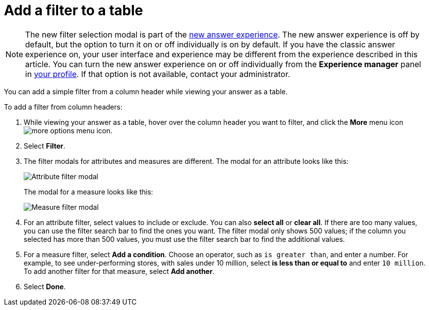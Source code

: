 = Add a filter to a table
:last_updated: 12/30/2020
:experimental:
:linkattrs:
:page-partial:
:page-aliases: /end-user/search/filter-from-column-headers.adoc

NOTE: The new filter selection modal is part of the xref:answer-experience-new.adoc[new answer experience]. The new answer experience is off by default, but the option to turn it on or off individually is on by default. If you have the classic answer experience on, your user interface and experience may be different from the experience described in this article. You can turn the new answer experience on or off individually from the *Experience manager* panel in xref:user-profile.adoc#new-answer-experience[your profile]. If that option is not available, contact your administrator.

You can add a simple filter from a column header while viewing your answer as a table.

To add a filter from column headers:

. While viewing your answer as a table, hover over the column header you want to filter, and click the *More* menu icon image:icon-more-10px.png[more options menu icon].
. Select *Filter*.
. The filter modals for attributes and measures are different. The modal for an attribute looks like this:
+
image::filter-attribute.png[Attribute filter modal]
+
The modal for a measure looks like this:
+
image::filter-measure.png[Measure filter modal]

. For an attribute filter, select values to include or exclude. You can also *select all* or *clear all*. If there are too many values, you can use the filter search bar to find the ones you want. The filter modal only shows 500 values; if the column you selected has more than 500 values, you must use the filter search bar to find the additional values.

. For a measure filter, select *Add a condition*. Choose an operator, such as `is greater than`, and enter a number. For example, to see under-performing stores, with sales under 10 million, select *is less than or equal to* and enter `10 million`. To add another filter for that measure, select *Add another*.

. Select *Done*.
